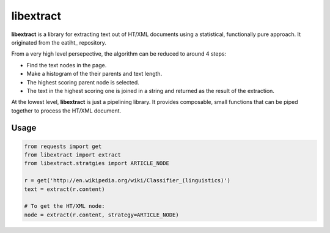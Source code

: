 libextract
==========

**libextract** is a library for extracting text out of HT/XML
documents using a statistical, functionally pure approach. It
originated from the eatiht_ repository.

From a very high level persepective, the algorithm can be
reduced to around 4 steps:

- Find the text nodes in the page.
- Make a histogram of the their parents and text length.
- The highest scoring parent node is selected.
- The text in the highest scoring one is joined in a string
  and returned as the result of the extraction.

At the lowest level, **libextract** is just a pipelining
library. It provides composable, small functions that can
be piped together to process the HT/XML document.

.. _eatihit: http://rodricios.github.io/eatiht/

Usage
-----

.. code-block:: python

    from requests import get
    from libextract import extract
    from libextract.stratgies import ARTICLE_NODE

    r = get('http://en.wikipedia.org/wiki/Classifier_(linguistics)')
    text = extract(r.content)

    # To get the HT/XML node:
    node = extract(r.content, strategy=ARTICLE_NODE)
